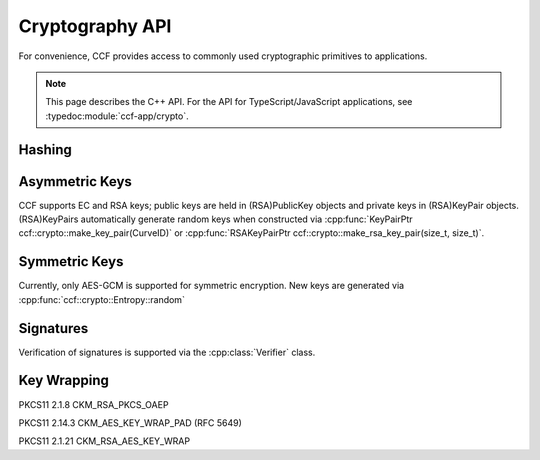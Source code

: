 Cryptography API
================

For convenience, CCF provides access to commonly used cryptographic primitives to applications.

.. note:: This page describes the C++ API. For the API for TypeScript/JavaScript applications, see :typedoc:module:`ccf-app/crypto`.

Hashing
-------

.. doxygenfunction:: ccf::crypto::sha256(const std::vector<uint8_t> &data)
  :project: CCF

.. doxygenfunction:: ccf::crypto::hmac(MDType, const std::vector<uint8_t>&, const std::vector<uint8_t>&)
  :project: CCF

.. doxygenClass:: ccf::crypto::HashProvider
  :project: CCF
  :members:

.. doxygenfunction:: ccf::crypto::make_hash_provider
  :project: CCF


Asymmetric Keys
-----------------------

CCF supports EC and RSA keys; public keys are held in (RSA)PublicKey objects and
private keys in (RSA)KeyPair objects. (RSA)KeyPairs automatically generate random
keys when constructed via :cpp:func:`KeyPairPtr ccf::crypto::make_key_pair(CurveID)` or
:cpp:func:`RSAKeyPairPtr ccf::crypto::make_rsa_key_pair(size_t, size_t)`.

.. doxygenclass:: ccf::crypto::PublicKey
  :project: CCF
  :members:

.. doxygenclass:: ccf::crypto::KeyPair
  :project: CCF
  :members:

.. doxygenclass:: ccf::crypto::RSAPublicKey
  :project: CCF
  :members:

.. doxygenclass:: ccf::crypto::RSAKeyPair
  :project: CCF
  :members:

.. doxygenenum:: ccf::crypto::CurveID
  :project: CCF

.. doxygenfunction:: ccf::crypto::make_key_pair(CurveID)
  :project: CCF

.. doxygenfunction:: ccf::crypto::make_key_pair(const Pem&)
  :project: CCF

.. doxygenfunction:: ccf::crypto::make_rsa_key_pair(size_t, size_t)
  :project: CCF

Symmetric Keys
--------------------

Currently, only AES-GCM is supported for symmetric encryption. New keys are generated via :cpp:func:`ccf::crypto::Entropy::random`

.. doxygenfunction:: ccf::crypto::aes_gcm_encrypt
  :project: CCF

.. doxygenfunction:: ccf::crypto::aes_gcm_decrypt
  :project: CCF

.. doxygenclass:: ccf::crypto::Entropy
  :project: CCF
  :members:

Signatures
------------

Verification of signatures is supported via the :cpp:class:`Verifier` class.

.. doxygenclass:: ccf::crypto::Verifier
  :project: CCF
  :members:


Key Wrapping
------------

PKCS11 2.1.8 CKM_RSA_PKCS_OAEP

.. doxygenfunction:: ccf::crypto::ckm_rsa_pkcs_oaep_wrap(RSAPublicKeyPtr, const std::vector<uint8_t>&, const std::optional<std::vector<uint8_t>>&)
  :project: CCF

.. doxygenfunction:: ccf::crypto::ckm_rsa_pkcs_oaep_wrap(const Pem&, const std::vector<uint8_t>&, const std::optional<std::vector<uint8_t>>&)
  :project: CCF

.. doxygenfunction:: ccf::crypto::ckm_rsa_pkcs_oaep_unwrap(RSAKeyPairPtr, const std::vector<uint8_t>&, const std::optional<std::vector<uint8_t>>&)
  :project: CCF

.. doxygenfunction:: ccf::crypto::ckm_rsa_pkcs_oaep_unwrap(const Pem&, const std::vector<uint8_t>&, const std::optional<std::vector<uint8_t>>&)
  :project: CCF

PKCS11 2.14.3 CKM_AES_KEY_WRAP_PAD (RFC 5649)

.. doxygenfunction:: ccf::crypto::ckm_aes_key_wrap_pad
  :project: CCF

.. doxygenfunction:: ccf::crypto::ckm_aes_key_unwrap_pad
  :project: CCF

PKCS11 2.1.21 CKM_RSA_AES_KEY_WRAP

.. doxygenfunction:: ccf::crypto::ckm_rsa_aes_key_wrap(size_t, RSAPublicKeyPtr, const std::vector<uint8_t>&, const std::optional<std::vector<uint8_t>>&)
  :project: CCF

.. doxygenfunction:: ccf::crypto::ckm_rsa_aes_key_wrap(size_t, const Pem&, const std::vector<uint8_t>&, const std::optional<std::vector<uint8_t>>&)
  :project: CCF

.. doxygenfunction:: ccf::crypto::ckm_rsa_aes_key_unwrap(RSAKeyPairPtr, const std::vector<uint8_t>&, const std::optional<std::vector<uint8_t>>&)
  :project: CCF

.. doxygenfunction:: ccf::crypto::ckm_rsa_aes_key_unwrap(const Pem&, const std::vector<uint8_t>&, const std::optional<std::vector<uint8_t>>&)
  :project: CCF